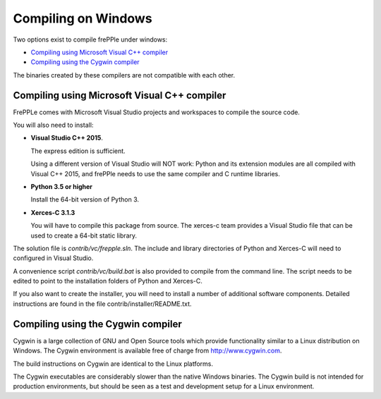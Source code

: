 ====================
Compiling on Windows
====================

Two options exist to compile frePPle under windows:

* `Compiling using Microsoft Visual C++ compiler`_

* `Compiling using the Cygwin compiler`_

The binaries created by these compilers are not compatible with each other.

*********************************************
Compiling using Microsoft Visual C++ compiler
*********************************************

FrePPLe comes with Microsoft Visual Studio projects and workspaces to
compile the source code.

You will also need to install:

* **Visual Studio C++ 2015**.

  The express edition is sufficient.

  Using a different version of Visual Studio will NOT work: Python and its
  extension modules are all compiled with Visual C++ 2015, and frePPle
  needs to use the same compiler and C runtime libraries.

* **Python 3.5 or higher**

  Install the 64-bit version of Python 3.

* **Xerces-C 3.1.3**

  You will have to compile this package from source. The xerces-c team
  provides a Visual Studio file that can be used to create a 64-bit static
  library.  
  
The solution file is *contrib/vc/frepple.sln*. The include and library
directories of Python and Xerces-C will need to configured in Visual Studio.

A convenience script *contrib/vc/build.bat* is also provided to compile from
the command line. The script needs to be edited to point to the installation
folders of Python and Xerces-C.

If you also want to create the installer, you will need to install a number of
additional software components. Detailed instructions are found in the file
contrib/installer/README.txt.

***********************************
Compiling using the Cygwin compiler
***********************************

Cygwin is a large collection of GNU and Open Source tools which provide
functionality similar to a Linux distribution on Windows. The Cygwin environment
is available free of charge from http://www.cygwin.com.

The build instructions on Cygwin are identical to the Linux platforms.

The Cygwin executables are considerably slower than the native Windows binaries.
The Cygwin build is not intended for production environments, but should be
seen as a test and development setup for a Linux environment.
